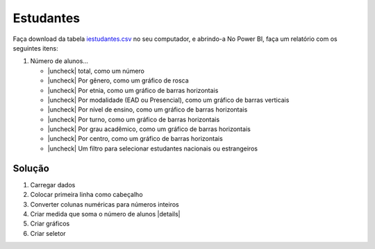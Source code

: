 .. Coloque dois pontos antes de uma frase para comentá-la

.. _atividade-estudantes:

Estudantes
==========

Faça download da tabela `iestudantes.csv
<https://coplin-ufsm.github.io/powerbi/data/Pessoal/Base%20de%20Dados/iestudantes.csv>`_ no seu computador, e abrindo-a
No Power BI, faça um relatório com os seguintes itens:

.. |uncheck| raw:: html

    <input type="checkbox">

#. Número de alunos...

   * |uncheck| total, como um número
   * |uncheck| Por gênero, como um gráfico de rosca
   * |uncheck| Por etnia, como um gráfico de barras horizontais
   * |uncheck| Por modalidade (EAD ou Presencial), como um gráfico de barras verticais
   * |uncheck| Por nível de ensino, como um gráfico de barras horizontais
   * |uncheck| Por turno, como um gráfico de barras horizontais
   * |uncheck| Por grau acadêmico, como um gráfico de barras horizontais
   * |uncheck| Por centro, como um gráfico de barras horizontais
   * |uncheck| Um filtro para selecionar estudantes nacionais ou estrangeiros

.. |details| raw:: html

    <details>
    <summary><b>Medida</b></summary>

        <code>
            Alunos = SUM(iestudantes[NUM_ALUNOS])
        </code>

    </details>


Solução
-------

#. Carregar dados
#. Colocar primeira linha como cabeçalho
#. Converter colunas numéricas para números inteiros
#. Criar medida que soma o número de alunos |details|
#. Criar gráficos
#. Criar seletor
